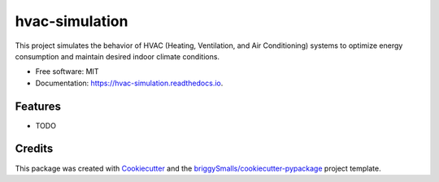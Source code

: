 ===============
hvac-simulation
===============


.. image:: https://img.shields.io/pypi/v/hvac_simulation.svg
        :target: https://pypi.python.org/pypi/hvac_simulation

.. image:: https://img.shields.io/travis/ThyanRevolter/hvac_simulation.svg
        :target: https://travis-ci.com/ThyanRevolter/hvac_simulation

.. image:: https://readthedocs.org/projects/hvac-simulation/badge/?version=latest
        :target: https://hvac-simulation.readthedocs.io/en/latest/?badge=latest
        :alt: Documentation Status




This project simulates the behavior of HVAC (Heating, Ventilation, and Air Conditioning) systems to optimize energy consumption and maintain desired indoor climate conditions.


* Free software: MIT
* Documentation: https://hvac-simulation.readthedocs.io.


Features
--------

* TODO

Credits
-------

This package was created with Cookiecutter_ and the `briggySmalls/cookiecutter-pypackage`_ project template.

.. _Cookiecutter: https://github.com/audreyr/cookiecutter
.. _`briggySmalls/cookiecutter-pypackage`: https://github.com/briggySmalls/cookiecutter-pypackage
